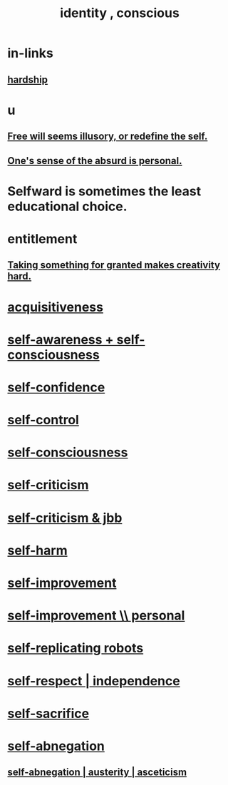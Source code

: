 :PROPERTIES:
:ID:       880c2596-e4da-486d-863d-6daff64ca89c
:ROAM_ALIASES: "conscious identity" "self"
:END:
#+title: identity , conscious
* in-links
** [[id:47cb3eb0-06c1-48a6-8084-9ab9190b0495][hardship]]
* u
** [[id:6b340387-efbd-4959-a785-5ac196310c62][Free will seems illusory, or redefine the self.]]
** [[id:2d6d5616-2f98-4b5f-8999-382b5371514a][One's sense of the absurd is personal.]]
* Selfward is sometimes the least educational choice.
  :PROPERTIES:
  :ID:       a39b2ed1-188e-4d65-95f7-d1a4dacc6437
  :END:
* entitlement
  :PROPERTIES:
  :ID:       8bfda5c9-c1d5-433d-ade1-7e2dad8a895d
  :END:
** [[id:cb2a0e54-f486-494d-a961-0c461134378c][Taking something for granted makes creativity hard.]]
* [[id:7aa2d6f7-c262-4f85-926b-7cbbeec02f38][acquisitiveness]]
* [[id:cc3f38e2-b1cf-4a76-9abb-eb31daf514de][self-awareness + self-consciousness]]
* [[id:4af09a9a-af4b-4213-b570-bda5c17e7547][self-confidence]]
* [[id:262826ac-648b-40a6-b0b5-0644ef17a3a8][self-control]]
* [[id:cc3f38e2-b1cf-4a76-9abb-eb31daf514de][self-consciousness]]
* [[id:a963e722-1f05-46e1-a9f5-d5f874b71f8f][self-criticism]]
* [[id:4b9ebd95-fda4-4b60-a8bd-497513ffccaf][self-criticism & jbb]]
* [[id:ec35b479-a37e-498d-a81f-b898c4a51552][self-harm]]
* [[id:a7404dc2-004e-43d5-b8c6-862601cd2c03][self-improvement]]
* [[id:a9ab0de0-a5e2-4f71-9298-f183ae4bb58e][self-improvement \\ personal]]
* [[id:5ea91604-78e0-43e8-a309-b2e7a0cc6eb2][self-replicating robots]]
* [[id:b288df19-c02e-42fa-a4b6-4cd3c0162e52][self-respect | independence]]
* [[id:c7dba9db-c335-45e0-ba71-198460a3a3da][self-sacrifice]]
* [[id:ee0e7d70-20c9-4af2-8e01-c8e03255c8d8][self-abnegation]]
** [[id:ee0e7d70-20c9-4af2-8e01-c8e03255c8d8][self-abnegation | austerity | asceticism]]
